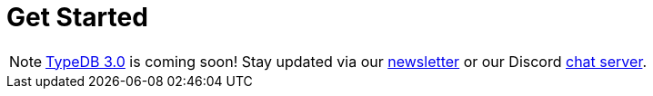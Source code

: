 = Get Started
:keywords: typedb, typeql, clients, documentation, overview
:pageTitle: Get started
:summary: Getting started with TypeDB
// :page-preamble-card: 1

// tag::rust-rewrite[]
[NOTE]
====
https://typedb.com/blog/typedb-3-roadmap[TypeDB 3.0] is coming soon! Stay updated via our https://typedb.com?dialog=newsletter[newsletter] or our Discord https://typedb.com/discord[chat server].
====
// end::rust-rewrite[]
